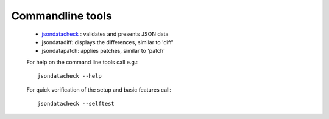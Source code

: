 
Commandline tools
#################
 
  * `jsondatacheck <jsondatacheck.html>`_ : validates and presents JSON data

  * jsondatadiff: displays the differences, similar to 'diff'

  * jsondatapatch: applies patches, similar to 'patch'

  For help on the command line tools call e.g.:: 

    jsondatacheck --help

  For quick verification of the setup and basic features call:: 

    jsondatacheck --selftest

